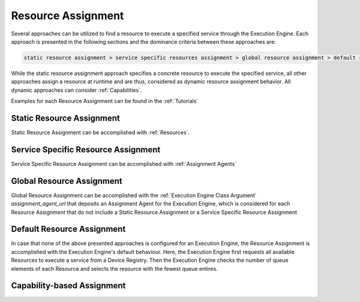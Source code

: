 ..
    Licensed under the MIT License.
    For details on the licensing terms, see the LICENSE file.
    SPDX-License-Identifier: MIT

    Copyright 2023-2024 (c) Fraunhofer IOSB (Author: Florian Düwel)







.. _ Resource Assignment:

=====================
Resource Assignment
=====================
Several approaches can be utilized to find a resource to execute a specified service through the Execution Engine.
Each approach is presented in the following sections and the dominance criteria between these approaches are:

.. code-block:: text

    static resource assignment > service specific resources assignment > global resource assignment > default resource assignment

While the static resource assignment approach specifies a concrete resource to execute the specified service, all
other approaches assign a resource at runtime and are thus, considered as dynamic resource assignment behavior.
All dynamic approaches can consider :ref:`Capabilities`.

Examples for each Resource Assignment can be found in the :ref:`Tutorials`

Static Resource Assignment
===========================
Static Resource Assignment can be accomplished with :ref:`Resources`.

Service Specific Resource Assignment
======================================
Service Specific Resource Assignment can be accomplished with :ref:`Assignment Agents`

Global Resource Assignment
===========================
Global Resource Assignment can be accomplished with the :ref:`Execution Engine Class Argument` *assignment_agent_url* that
deposits an Assignment Agent for the Execution Engine, which is considered for each Resource Assignment that do not include
a Static Resource Assignment or a Service Specific Resource Assignment

Default Resource Assignment
===========================
In case that none of the above presented approaches is configured for an Execution Engine, the Resource Assignment
is accomplished with the Execution Engine's default behaviour. Here, the Execution Engine first requests all available
Resources to execute a service from a Device Registry. Then the Execution Engine checks the number of queue elements
of each Resource and selects the resource with the fewest queue entires.


Capability-based Assignment
===========================




